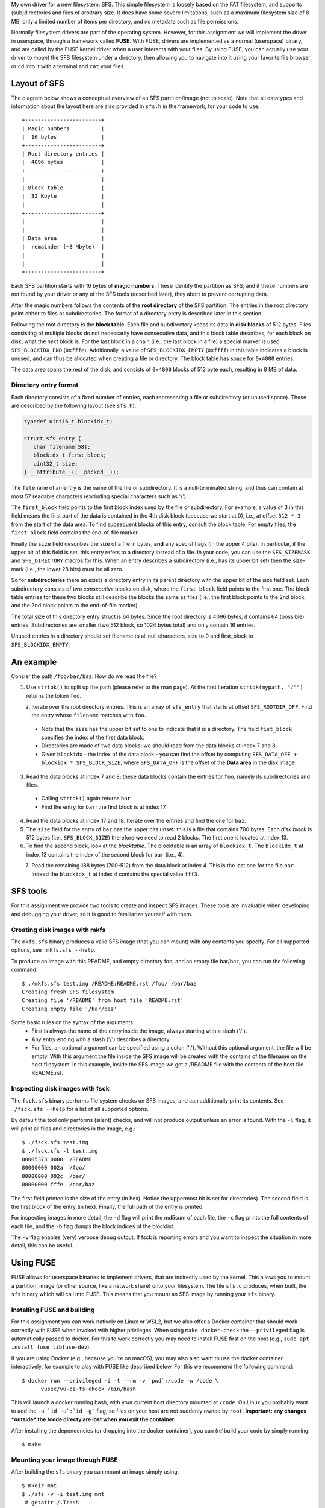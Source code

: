 My own driver for a new filesystem: SFS.
This simple filesystem is loosely based on the FAT filesystem, and supports
(sub)directories and files of arbitrary size. It does have some severe
limitations, such as a maximum filesystem size of 8 MB, only a limited
number of items per directory, and no metadata such as file permissions.

Normally filesystem drivers are part of the operating system. However, for this
assignment we will implement the driver in userspace, through a framework called
**FUSE**. With FUSE, drivers are implemented as a normal (userspace) binary, and
are called by the FUSE kernel driver when a user interacts with your files. By
using FUSE, you can actually use your driver to *mount* the SFS filesystem under
a directory, then allowing you to navigate into it using your favorite file
browser, or ``cd`` into it with a terminal and ``cat`` your files.


Layout of SFS
=============

The diagram below shows a conceptual overview of an SFS partition/image (not to
scale). Note that all datatypes and information about the layout here are also
provided in ``sfs.h`` in the framework, for your code to use.

::

   +------------------------+
   | Magic numbers          |
   |  16 bytes              |
   +------------------------+
   | Root directory entries |
   |  4096 bytes            |
   +------------------------+
   |                        |
   | Block table            |
   |  32 Kbyte              |
   |                        |
   +------------------------+
   |                        |
   |                        |
   | Data area              |
   |  remainder (~8 Mbyte)  |
   |                        |
   |                        |
   +------------------------+

Each SFS partition starts with 16 bytes of **magic numbers**. These identify the
partition as SFS, and if these numbers are not found by your driver or any of
the SFS tools (described later), they abort to prevent corrupting data.

After the magic numbers follows the contents of the **root directory** of the
SFS partition. The entries in the root directory point either to files or
subdirectories. The format of a directory entry is described later in this
section.

Following the root directory is the **block table**. Each file and subdirectory
keeps its data in **disk blocks** of 512 bytes. Files consisting of multiple
blocks do not necessarily have consecutive data, and this block table describes,
for each block on disk, what the *next* block is. For the last block in a chain
(i.e., the last block in a file) a special marker is used: ``SFS_BLOCKIDX_END``
(``0xfffe``). Additionally, a value of ``SFS_BLOCKIDX_EMPTY`` (``0xffff``) in
this table indicates a block is unused, and can thus be allocated when creating
a file or directory. The block table has space for ``0x4000`` entries.

The data area spans the rest of the disk, and consists of ``0x4000`` blocks of
512 byte each, resulting in 8 MB of data.


Directory entry format
----------------------

Each directory consists of a fixed number of entries, each representing a file
or subdirectory (or unused space). These are described by the following layout (see ``sfs.h``):

.. code:: c

   typedef uint16_t blockidx_t;

   struct sfs_entry {
      char filename[58];
      blockidx_t first_block;
      uint32_t size;
   } __attribute__((__packed__));

The ``filename`` of an entry is the name of the file or subdirectory. It is
a null-terminated string, and thus can contain at most 57 readable characters
(excluding special characters such as '/').

The ``first_block`` field points to the first block index used by the file or
subdirectory. For example, a value of 3 in this field means the first part of
the data is contained in the 4th disk block (because we start at 0), i.e., at
offset ``512 * 3`` from the start of the data area. To find subsequent blocks of
this entry, consult the block table. For empty files, the ``first_block`` field
contains the end-of-file marker.

Finally the ``size`` field describes the size of a file in bytes, **and** any
special flags (in the upper 4 bits). In particular, if the upper bit of this
field is set, this entry refers to a directory instead of a file. In your code,
you can use the ``SFS_SIZEMASK`` and ``SFS_DIRECTORY`` macros for this. When an
entry describes a subdirectory (i.e., has its upper bit set) then the size-mark
(i.e., the lower 28 bits) must be all zero.

So for **subdirectories** there an exists a directory entry in its parent
directory with the upper bit of the size field set. Each subdirectory consists
of two *consecutive* blocks on disk, where the ``first_block`` field points to
the first one. The block table entries for these two blocks still describe the
blocks the same as files (i.e., the first block points to the 2nd block, and the
2nd block points to the end-of-file marker).

The total size of this directory entry struct is 64 bytes. Since the root
directory is 4096 bytes, it contains 64 (possible) entries. Subdirectories are
smaller (two 512 block, so 1024 bytes total) and only contain 16 entries.

Unused entries in a directory should set filename to all null characters, size
to 0 and first_block to ``SFS_BLOCKIDX_EMPTY``.


An example
==========

Consier the path ``/foo/bar/baz``. How do we read the file?

1. Use ``strtok()`` to split up the path (please refer to the man page). At the first iteration ``strtok(mypath, "/"")`` returns the token ``foo``.


.. figure:: ../figures/baz0.png
   :scale: 150%
   :align: left

2. Iterate over the root directory entries. This is an array of ``sfs_entry`` that starts at offset ``SFS_ROOTDIR_OFF``. Find the entry whose  ``filename`` matches with ``foo``.
  - Note that the ``size`` has the upper bit set to one to indicate that it is a directory. The field ``fist_block`` specifies the index of the first data block.
  - Directories are made of two data blocks: we should read from the data blocks at index 7 and 8.
  - Given ``blockidx`` - the index of the data block - you can find the offset by computing  ``SFS_DATA_OFF + blockidx * SFS_BLOCK_SIZE``, where ``SFS_DATA_OFF`` is the offset of the **Data area** in the disk image.

3. Read the data blocks at index 7 and 8; these data blocks contain the entries for ``foo``, namely its subdirectories and files.
  - Calling ``strtok()`` again returns ``bar``
  - Find the entry for ``bar``; the first block is at index 17.

4. Read the data blocks at index 17 and 18. Iterate over the entries and find the one for ``baz``.
5. The ``size`` field for the entry of ``baz`` has the upper bits unset: this is a file that contains 700 bytes. Each *disk block* is 512 bytes (i.e., ``SFS_BLOCK_SIZE``) therefore we need to read 2 blocks. The first one is located at index 13.
6. To find the second block, look at the *blocktable*. The blocktable is an array of ``blockidx_t``. The ``blockidx_t`` at index 13 contains the index of the second block for ``bar`` (i.e., 4).

.. figure:: ../figures/baz1.png
   :scale: 150%
   :align: left

7. Read the remaining 188 bytes (700-512) from the data block at index 4. This is the last one for the file  ``bar``. Indeed the ``blockidx_t`` at index 4 contains the special value ``fff3``.


SFS tools
=========

For this assignment we provide two tools to create and inspect SFS images. These
tools are invaluable when developing and debugging your driver, so it is good to
familiarize yourself with them.

Creating disk images with mkfs
------------------------------

The ``mkfs.sfs`` binary produces a valid SFS image (that you can mount) with any
contents you specify. For all supported options, see ``.mkfs.sfs --help``.

To produce an image with this README, and empty directory foo, and an empty file
bar/baz, you can run the following command::

   $ ./mkfs.sfs test.img /README:README.rst /foo/ /bar/baz
   Creating fresh SFS filesystem
   Creating file '/README' from host file 'README.rst'
   Creating empty file '/bar/baz'

Some basic rules on the syntax of the arguments:
 - First is always the name of the entry inside the image, always starting with
   a slash ('/').
 - Any entry ending with a slash ('/') describes a directory.
 - For files, an optional argument can be specified using a colon (':'). Without
   this optional argument, the file will be empty. With this argument the file
   inside the SFS image will be created with the contains of the filename on the
   host filesystem. In this example, inside the SFS image we get a /README file
   with the contents of the host file README.rst.


Inspecting disk images with fsck
--------------------------------

The ``fsck.sfs`` binary performs file system checks on SFS images, and can
additionally print its contents. See ``./fsck.sfs --help`` for a list of all
supported options.

By default the tool only performs (silent) checks, and will not produce output
unless an error is found. With the ``-l`` flag, it will print all files and
directories in the image, e.g.::

   $ ./fsck.sfs test.img
   $ ./fsck.sfs -l test.img
   00005373 0000  /README
   80000000 002a  /foo/
   80000000 002c  /bar/
   00000000 fffe  /bar/baz


The first field printed is the size of the entry (in hex). Notice the uppermost
bit is set for directories). The second field is the first block of the entry
(in hex). Finally, the full path of the entry is printed.

For inspecting images in more detail, the ``-d`` flag will print the md5sum of
each file, the ``-c`` flag prints the full contents of each file, and the ``-b``
flag dumps the block indices of the blocklist.

The ``-v`` flag enables (very) verbose debug output. If fsck is reporting errors
and you want to inspect the situation in more detail, this can be useful.


Using FUSE
==========

FUSE allows for userspace binaries to implement drivers, that are indirectly
used by the kernel. This allows you to mount a partition, image (or other
source, like a network share) onto your filesystem. The file ``sfs.c`` produces,
when built, the ``sfs`` binary which will call into FUSE. This means that you
mount an SFS image by running your ``sfs`` binary.


Installing FUSE and building
----------------------------

For this assignment you can work natively on Linux or WSL2, but we also offer
a Docker container that should work correctly with FUSE when invoked with higher
privileges. When using ``make docker-check`` the ``--privileged`` flag is
automatically passed to docker. For this to work correctly you may need to
install FUSE first on the host (e.g., ``sudo apt install fuse libfuse-dev``).

If you are using Docker (e.g., because you're on macOS), you may also also want
to use the docker container interactively, for example to play with FUSE like
described below. For this we recommend the following command::

   $ docker run --privileged -i -t --rm -v `pwd`:/code -w /code \
         vusec/vu-os-fs-check /bin/bash

This will launch a docker running bash, with your current host directory mounted
at ``/code``.
On Linux you probably want to add the ``-u `id -u`:`id -g``` flag, so files on
your host are not suddenly owned by ``root``.
**Important: any changes *outside* the /code directy are lost when you exit
the container.**

After installing the dependencies (or dropping into the docker container), you
can (re)build your code by simply running::

   $ make


Mounting your image through FUSE
--------------------------------

After building the ``sfs`` binary you can mount an image simply using::

   $ mkdir mnt
   $ ./sfs -v -i test.img mnt
    # getattr /.Trash
    # getattr /.Trash-1000

The ``-v`` flag enables some debug logging (as can be seen in ``sfs.c``), and in
this case shows the **callbacks** that FUSE is calling into your application
when the kernel asks for this. This is how FUSE works: every action a user does
on files goes through the kernel via system calls (e.g., ``read``, ``write``,
``mkdir``, ``readdir``). Linux forwards these to FUSE, which in turn forwards
them to your program.

One of the most fundamental calls within FUSE is the ``getattr`` callback. This
asks your driver for information on a file or directory, including whether it
exists and, if so, its properties (e.g., is it a file or directory, what is its
size, etc). In the above example we saw two calls to this to this function,
which is Gnome detecting a new partition was mounted, and checking if there
exists a "trash bin" on it. Our driver can say no by returning the error code
``-ENOENT``.

Let's try another example, by opening another terminal on the side::

   $ ./sfs -v -i test.img mnt
    # getattr /.Trash
    # getattr /.Trash-1000
                                 $ ls mnt/
    # getattr /
    # readdir /
                                 ls: reading directory 'mnt': Function not implemented
                                 $ cat mnt/somefile
    # getattr /somefile
                                 cat: mnt/somefile: No such file or directory
                                 $

So we can't do much yet, but it demonstrates that simple programs like ``ls``
and ``cat`` are simply asking our driver about the filesystem. For the ``ls``
example, it first checks if '/' exists in our image. The skeleton implementation
in this framework reports that it does, and thus ``ls`` goes on to read its
directory contents. This function is *not* implemented (it returns ``-ENOSYS``),
and this is what ``ls`` prints. When we try to read some file with ``cat`` we
can see that ``cat`` is asking if the file exists. Our skeleton ``getattr``
function returns ``-ENOENT`` and thus ``cat`` thinks the file does not exist.

Try playing around with different programs to see what they do, especially after
implementing a basic version of ``getattr``.


Interacting with the disk from your code
========================================

Your driver has to interact with the underlying storage device that contains the
SFS partition. For ease-of-use we use an image instead of a real disk partition.
To interact with the (virtual) storage device, the framework contains an
interface that can be found in ``diskio.h``. In particular:

.. code:: c

   void disk_read(void *buf, size_t size, off_t offset);
   void disk_write(const void *buf, size_t size, off_t offset);


The ``disk_read`` function reads bytes from the disk into the provided buffer
``buf``. The function will read ``size`` bytes, and it will start reading from
the disk at offset of ``offset`` bytes.

Similarly, the ``disk_write`` function writes ``size`` bytes of the provided
``buf`` onto the disk at ``offset``.

You can find offsets for particular SFS areas in ``sfs.h`` (e.g.,
``SFS_BLOCKTBL_OFF``). To access the 4th block of the data area (blockidx 4),
you would read at offset ``SFS_DATA_OFF + 4 * SFS_BLOCK_SIZE``.

**Important:** you *must* use these functions to read and write to/from the
underlying storage device (disk/image). Additionally, you should do this for
**every operation**. You are *not* allowed to read the entire contents of the
disk into memory, operate in memory, and write the whole thing back.

For example, if we want to read file ``/foo``, we would first issue
a ``disk_read`` at ``SFS_ROOTDIR_OFF`` to read the contents of the root
directory. In the resulting data we look for an entry with the name ``foo``. To
then read the contents of the file, we read the first 512 bytes with
a ``disk_read`` call at the specified blockidx in the data area. Then we need to
find the next blockidx of the file, we issue a ``disk_read`` into the
blocktable, and we repeat calling ``disk_read`` to read data blocks and
blocktable entries until we read the entire file.

Accesses to the disk with ``disk_read`` and ``disk_write`` do *not* have to be
block-aligned. Normally on physical storage devices, a driver has to read
a whole sector at a time in 512-byte aligned blocks. We do not have such
a constraint for this assignment, and you *are* allowed to read, for example,
just 2 bytes from the middle of the block table on disk.




Notes and hints
===============

- The header file ``sfs.h`` should contain all information about the layout of
  the SFS filesystem for your code to use. Make sure you understand all
  constants and types defined in this file.
- Make sure to properly detect error conditions (e.g., a filename that is too
  long, a directory that is full, removing a non-empty directory, etc) and
  return the appropriate error code.
- Remember that the ``getattr`` callback lies at the core of most FUSE
  operations, and you will have to properly implement it for other functions to
  work. For example, FUSE will not even bother calling ``readdir``, ``read`` or
  ``mkdir`` if the appropriate (parent) entry is not correctly reported by
  ``getattr``
- To test ``getattr`` separately from the terminal, you can use the ``stat``
  command (e.g., ``$ stat mnt/foo/bar``).
- To test the ``offset`` parameter of ``read`` manually from the terminal, you
  can use the ``dd`` command. E.g., ``$ dd if=mnt/foo/bar bs=1 skip=123``, where
  the ``skip`` number is passed as offset to ``sfs_read``. Similarly for
  ``write`` you can use ``$ dd if=somefile of=mnt/foo/bar bs=1 seek=123
  count=456``, where which will write ``count`` bytes from ``somefile`` into
  ``mnt/foo/bar`` at offset ``seek``.
- When doing manual tests with **Docker**, refer to the setup document on how to
  open multiple terminals with the same Docker session.
- Remember that you should check for empty (non-existent) directory entries by
  looking at the filename field (e.g., ``strlen(entry.filename) == 0``), **not**
  by looking at the size (which can be 0).
- For most functions you will need to start with finding the correct directory
  entry corresponding to the ``path``. Especially later when you add support for
  subdirectories, it is advised to create a reusable function to do this. You
  can for example create a function like::

    int get_entry(const char *path, struct sfs_entry *ret_entry,
                  unsigned *ret_entry_off)

  This function would split up the ``path`` (using ``strtok``), and recursively
  walk down the directories. The result is placed in ``ret_entry``.
  Additionally, you may want to add an additional return value which describes
  where on the disk the returned entry was found, in case you need to modify it
  and write it back (e.g., for ``rmdir`` or ``write``). For this purpose, in the
  example above the offset on the disk is returned via ``ret_entry_off``, but
  there are multiple ways of doing this. Note that you do not have to use this
  function, or can add/change arguments however you want - this is just a hint
  on how to easily organize your code.

Troubleshooting
===============

- Everything works fine when testing manually, but the tests all fail:
  The most common cause is the randomization of the image layout that the tests
  use. When creating images for tests, ``check.py`` passes the ``-r`` flag to
  ``mkfs.sfs``, which cause randomization of which blocks to use for files and
  directories, and causes directory entries to use random slots (instead of
  starting at the first entry). To support this, you have to make sure you walk
  all directory entries when looking for a path, and you have to use the
  blocktbl to find the next block for each file. You can apply this
  randomization yourself by also passing the ``-r`` flag to ``mkfs.sfs``.
- If your ``sfs`` binary crashes FUSE might not properly unmount your directory.
  In these cases, use the following command to unmount it:
  ``fusermount -u <DIR>``
- "Transport endpoint not connected" errors: This happens when your driver
  (sfs binary) crashed. If you see this error during the automated tests, try
  running the ./sfs binary manually and reproduce what the tests were doing.
- Random "Input/output error" (even when you never return -EIO): In most cases
  this happens when you modify the ``path`` variable given by FUSE to most
  functions. This variable is marked as const, and should **not** be modified
  (e.g., using ``strtok``). Make a copy (using ``strdup``) before modifying it.
- "mounting over filesystem type 0x01021997 is forbidden" (on **WSL2**): The
  mountpoint (i.e., the parameter passed to ./sfs) should **not** be inside the
  ``/mnt/c`` part of the filesystem (the windows disks, which are mounted
  -secretly- over the network). Place your mountpoint somewhere in ``/home`` or
  ``/tmp`` instead.
- Slow tests on **WSL2** (``make check`` should finish in about 10 seconds):
  Place all you files outside of the windows filesystem (``/mnt``)
  and instead in the local home directory (``/home``).
- "fuse: device not found, try 'modprobe fuse' first" (on **WSL**): You are
  using WSL1, not WSL2. On WSL2 FUSE should work out of the box.
